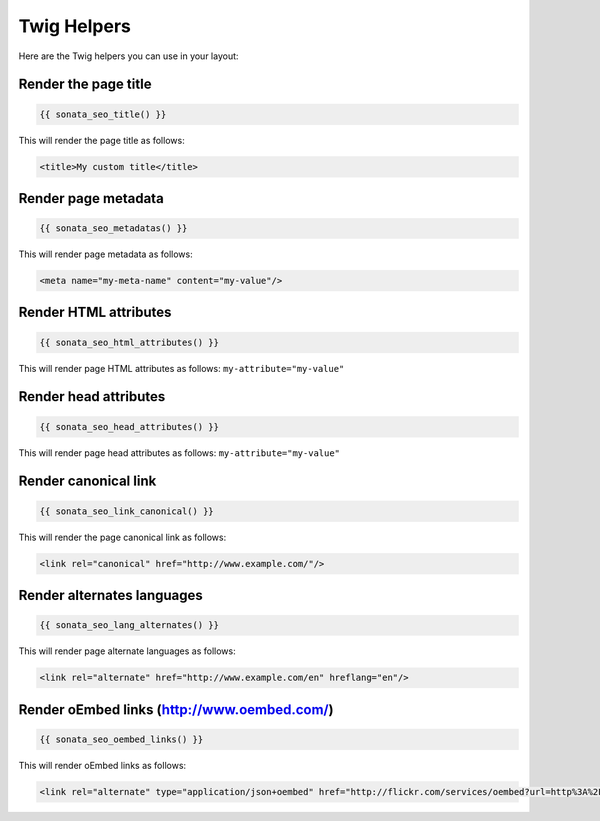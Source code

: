 Twig Helpers
============

Here are the Twig helpers you can use in your layout:

Render the page title
^^^^^^^^^^^^^^^^^^^^^

.. code-block:: twig

    {{ sonata_seo_title() }}

This will render the page title as follows:

.. code-block:: html

    <title>My custom title</title>

Render page metadata
^^^^^^^^^^^^^^^^^^^^

.. code-block:: twig

    {{ sonata_seo_metadatas() }}

This will render page metadata as follows:

.. code-block:: html

    <meta name="my-meta-name" content="my-value"/>

Render HTML attributes
^^^^^^^^^^^^^^^^^^^^^^

.. code-block:: twig

    {{ sonata_seo_html_attributes() }}

This will render page HTML attributes as follows: ``my-attribute="my-value"``

Render head attributes
^^^^^^^^^^^^^^^^^^^^^^

.. code-block:: twig

    {{ sonata_seo_head_attributes() }}

This will render page head attributes as follows: ``my-attribute="my-value"``

Render canonical link
^^^^^^^^^^^^^^^^^^^^^

.. code-block:: twig

    {{ sonata_seo_link_canonical() }}

This will render the page canonical link as follows:

.. code-block:: html

    <link rel="canonical" href="http://www.example.com/"/>

Render alternates languages
^^^^^^^^^^^^^^^^^^^^^^^^^^^

.. code-block:: twig

    {{ sonata_seo_lang_alternates() }}

This will render page alternate languages as follows:

.. code-block:: html

    <link rel="alternate" href="http://www.example.com/en" hreflang="en"/>


Render oEmbed links (http://www.oembed.com/)
^^^^^^^^^^^^^^^^^^^^^^^^^^^^^^^^^^^^^^^^^^^^

.. code-block:: twig

    {{ sonata_seo_oembed_links() }}

This will render oEmbed links as follows:

.. code-block:: html

    <link rel="alternate" type="application/json+oembed" href="http://flickr.com/services/oembed?url=http%3A%2F%2Fflickr.com%2Fphotos%2Fbees%2F2362225867%2F&format=json" title="Bacon Lollys oEmbed Profile"/>

